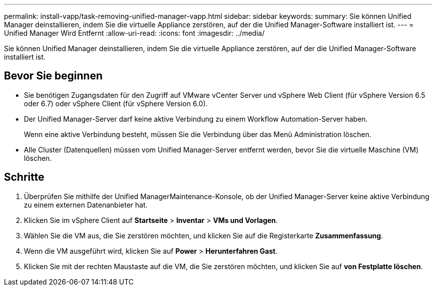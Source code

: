 ---
permalink: install-vapp/task-removing-unified-manager-vapp.html 
sidebar: sidebar 
keywords:  
summary: Sie können Unified Manager deinstallieren, indem Sie die virtuelle Appliance zerstören, auf der die Unified Manager-Software installiert ist. 
---
= Unified Manager Wird Entfernt
:allow-uri-read: 
:icons: font
:imagesdir: ../media/


[role="lead"]
Sie können Unified Manager deinstallieren, indem Sie die virtuelle Appliance zerstören, auf der die Unified Manager-Software installiert ist.



== Bevor Sie beginnen

* Sie benötigen Zugangsdaten für den Zugriff auf VMware vCenter Server und vSphere Web Client (für vSphere Version 6.5 oder 6.7) oder vSphere Client (für vSphere Version 6.0).
* Der Unified Manager-Server darf keine aktive Verbindung zu einem Workflow Automation-Server haben.
+
Wenn eine aktive Verbindung besteht, müssen Sie die Verbindung über das Menü Administration löschen.

* Alle Cluster (Datenquellen) müssen vom Unified Manager-Server entfernt werden, bevor Sie die virtuelle Maschine (VM) löschen.




== Schritte

. Überprüfen Sie mithilfe der Unified ManagerMaintenance-Konsole, ob der Unified Manager-Server keine aktive Verbindung zu einem externen Datenanbieter hat.
. Klicken Sie im vSphere Client auf *Startseite* > *Inventar* > *VMs und Vorlagen*.
. Wählen Sie die VM aus, die Sie zerstören möchten, und klicken Sie auf die Registerkarte *Zusammenfassung*.
. Wenn die VM ausgeführt wird, klicken Sie auf *Power* > *Herunterfahren Gast*.
. Klicken Sie mit der rechten Maustaste auf die VM, die Sie zerstören möchten, und klicken Sie auf *von Festplatte löschen*.

